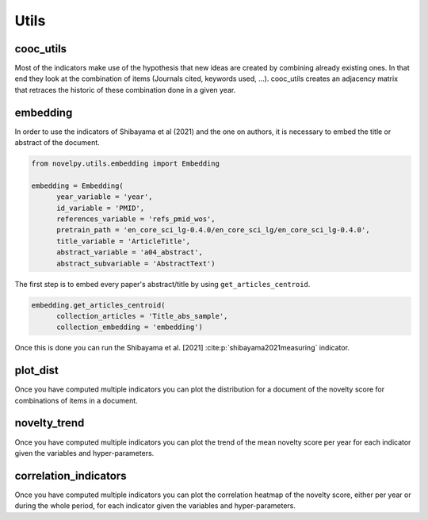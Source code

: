 .. _Utils:

Utils
=====

.. _cooc_utils:

cooc_utils
------------

Most of the indicators make use of the hypothesis that new ideas are created by combining already existing ones. In that end they look at the combination of items (Journals cited, keywords used, ...). cooc_utils creates an adjacency matrix that retraces the historic of these combination done in a given year.


.. py:function:: create_cooc(var, sub_var, year_var, collection_name, time_window, dtype = np.uint32, weighted_network = False, self_loop = False, client_name = None, db_name = None)

   Create coocurences matrix of a field (e.g authors, keywords,ref) by year.
   Matrices are sparse csr and pickled for later usage.

   :param str var: The key of interest in the dict.
   :param str sub_var: Name of the key which holds the ID of the variable of interest.
   :param str year_var: Name of the key which value is the year of creation of the document.
   :param str collection_name: Name of the collection (either Mongo or Json) where the data is
   :param range time_window: Compute the cooc for the years in range
   :param np.dtype dtype: The dtype for the co-occurence matrix.
   :param str weighted_network: False if you want a combinaisons that appears multiple time in a single paper to be accounted as 1
   :param str self_loop: True if you want the diagonal in the coocurence matrix
   :param str client_name: Name of the MongoDB client
   :param str db_name: Name of the MongoDB

   :return: 
   
   :raises ValueError: 
   :raises TypeError: 

.. _embedding:

embedding
------------

In order to use the indicators of Shibayama et al (2021) and the one on authors, it is necessary to embed the title or abstract of the document.


.. py:function:: Embedding(year_variable, id_variable, references_variable, pretrain_path, time_range, title_variable = None, abstract_variable = None, keywords_variable = None, keywords_subvariable = None, abstract_subvariable = None, aut_id_variable = None, aut_pubs_variable = None, client_name = None, db_name = None)

    Compute semantic centroid for each paper (abstract and title)
    Compute an author profile of embedded articles per year and store it for each article.

   :param str year_variable: Key where value is the year of publication of the document.
   :param str id_variable: Key where value is the id of the document.
   :param range time_range: Create the embedding for papers published in the time_range if None it iterates on all available years.
   :param str pretrain_path: path to the pretrain word2vec: 'your/path/to/en_core_sci_lg-0.4.0/en_core_sci_lg/en_core_sci_lg-0.4.0.
   :param str title_variable: Key where value is the title of the document.
   :param str abstract_variable: Key where value is the abstract's information for the document.
   :param str abstract_sub_variable: Key inside abstract variable where value is text of the abstract.
   :param str keywords_variable: Key where value is the keywords' information for the document.
   :param str keywords_subvariable: Key inside keywords_variable where value is the actual keyword.
   :param str aut_id_variable: In collection author key where value is the ID of an author.
   :param str aut_pubs_variable: In collection author key where value is the list of document for a given author.
   :param str client_name: name of the MongoDB client.
   :param str db_name: name of the MongoDB

   :return: 
   
   :raises ValueError: 
   :raises TypeError: 



.. code-block:: python

   from novelpy.utils.embedding import Embedding

   embedding = Embedding(
         year_variable = 'year',
         id_variable = 'PMID',
         references_variable = 'refs_pmid_wos',
         pretrain_path = 'en_core_sci_lg-0.4.0/en_core_sci_lg/en_core_sci_lg-0.4.0',
         title_variable = 'ArticleTitle',
         abstract_variable = 'a04_abstract',
         abstract_subvariable = 'AbstractText')

The first step is to embed every paper's abstract/title by using ``get_articles_centroid``.

.. code-block:: python

   embedding.get_articles_centroid(
         collection_articles = 'Title_abs_sample',
         collection_embedding = 'embedding')

Once this is done you can run the Shibayama et al. [2021] :cite:p:`shibayama2021measuring` indicator.


.. _plot_dist:

plot_dist
------------

Once you have computed multiple indicators you can plot the distribution for a document of the novelty score for combinations of items in a document.


.. py:function:: plot_dist(doc_id, doc_year,  id_variable, variables, indicators, time_window_cooc = None, n_reutilisation = None, embedding_entities = None, shibayma_per = 10, client_name = None, db_name = None)

   Plot the distribution of novelty score for combinations of items in a document

   :param str/int doc_id: The id of the document you want the distribution.
   :param int doc_year: Year of creation of the document.
   :param str id_variable: Name of the key that contains the ID of the doc   
   :param list variables: List of variable you want the distribution of (e.g ["references", "meshterms"])
   :param list indicators: List of indicators name you want the distribution of(e.g ["foster","wang"])
   :param list of int time_window_cooc: List of parameters you want the distribution of, parameter used in wang (e.g [3,5])
   :param list n_reutilisation: List of parameters you want the distribution of, parameter used in wang (e.g [1,2])
   :param list embedding_entities: List of entites you want the distribution of, parameter used in shibayama (e.g ["title","abstract"])
   :param int shibayma_per: In shibayama they compared diffenrent percentil for the novelty score of each combination (int between 0 and 100)
   :param str client_name: Name of the MongoDB client
   :param str db_name: Name of the MongoDB

   :return: 
   
   :raises ValueError: 
   :raises TypeError: 


.. _novelty_trend:

novelty_trend
------------

Once you have computed multiple indicators you can plot the trend of the mean novelty score per year for each indicator given the variables and hyper-parameters.


.. py:function:: novelty_trend(year_range, variables, indicators, id_variable, time_window_cooc = None, n_reutilisation = None, embedding_entities = None, shibayama_per = 10, client_name = None, db_name = None)

   Plot the novelty trend (mean per year) for an indicator given the variable

   :param range year_range: Get the trend for each years in year_range.
   :param list variables: List of variable you want the novelty trend of (e.g ["references", "meshterms"]).
   :param list indicators: List of indicators name you want the novelty of(e.g ["foster","wang"]).
   :param str id_variable: Name of the key that contains the ID of the doc.   
   :param list of int time_window_cooc: List of parameters you want the distribution of, parameter used in wang (e.g [3,5]).
   :param list n_reutilisation: List of parameters you want the distribution of, parameter used in wang (e.g [1,2]).
   :param list embedding_entities: List of entites you want the distribution of, parameter used in shibayama (e.g ["title","abstract"]).
   :param int shibayma_per: In shibayama they compared diffenrent percentil for the novelty score of each combination (int between 0 and 100).
   :param str client_name: Name of the MongoDB client.
   :param str db_name: Name of the MongoDB.

   :return: 
   
   :raises ValueError: 
   :raises TypeError: 



.. _correlation_indicators:

correlation_indicators
------------

Once you have computed multiple indicators you can plot the correlation heatmap of the novelty score, either per year or during the whole period, for each indicator given the variables and hyper-parameters.


.. py:function:: correlation_indicators(year_range, variables, indicators, time_window_cooc = None, n_reutilisation = None, embedding_entities = None, shibayama_per = 10, client_name = None, db_name = None)

   Plot the novelty trend (mean per year) for an indicator given the variable

   :param range year_range: Get the trend for each years in year_range.
   :param list variables: List of variable you want the novelty trend of (e.g ["references", "meshterms"]).
   :param list indicators: List of indicators name you want the novelty of(e.g ["foster","wang"]).
   :param list of int time_window_cooc: List of parameters you want the distribution of, parameter used in wang (e.g [3,5]).
   :param list n_reutilisation: List of parameters you want the distribution of, parameter used in wang (e.g [1,2]).
   :param list embedding_entities: List of entites you want the distribution of, parameter used in shibayama (e.g ["title","abstract"]).
   :param int shibayma_per: In shibayama they compared diffenrent percentil for the novelty score of each combination (int between 0 and 100).
   :param str client_name: Name of the MongoDB client.
   :param str db_name: Name of the MongoDB.

   :return: 
   
   :raises ValueError: 
   :raises TypeError: 
